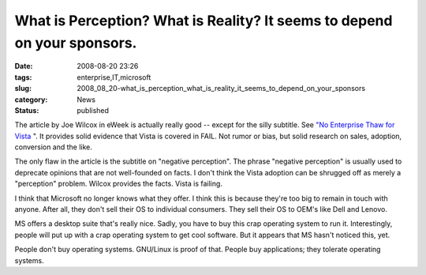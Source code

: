 What is Perception?  What is Reality?  It seems to depend on your sponsors.
===========================================================================

:date: 2008-08-20 23:26
:tags: enterprise,IT,microsoft
:slug: 2008_08_20-what_is_perception_what_is_reality_it_seems_to_depend_on_your_sponsors
:category: News
:status: published







The article by Joe Wilcox in eWeek is actually really good -- except for the silly subtitle.  See `"No Enterprise Thaw for Vista <http://www.eweek.com/c/a/Enterprise-Applications/No-Enterprise-Thaw-for-Vista/>`_ ".  It provides solid evidence that Vista is covered in FAIL.  Not rumor or bias, but solid research on sales, adoption, conversion and the like.



The only flaw in the article is the subtitle on "negative perception".  The phrase "negative perception" is usually used to deprecate opinions that are not well-founded on facts.  I don't think the Vista adoption can be shrugged off as merely a "perception" problem.  Wilcox provides the facts.  Vista is failing.



I think that Microsoft no longer knows what they offer.  I think this is because they're too big to remain in touch with anyone.  After all, they don't sell their OS to individual consumers.  They sell their OS to OEM's like Dell and Lenovo.



MS offers a desktop suite that's really nice.  Sadly, you have to buy this crap operating system to run it.  Interestingly, people will put up with a crap operating system to get cool software.  But it appears that MS hasn't noticed this, yet.



People don't buy operating systems.  GNU/Linux is proof of that.  People buy applications; they tolerate operating systems.





